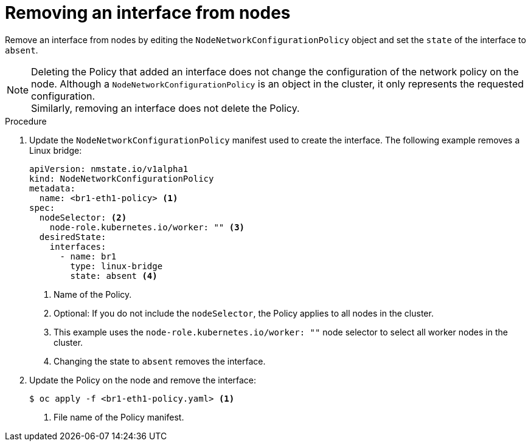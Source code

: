 // Module included in the following assemblies:
//
// * virt/node_network/virt-updating-node-network-config.adoc

[id="virt-removing-interface-from-nodes_{context}"]
= Removing an interface from nodes

Remove an interface from nodes by editing the `NodeNetworkConfigurationPolicy` object and set
the `state` of the interface to `absent`.

[NOTE]
====
Deleting the Policy that added an interface does not change the configuration of the network policy on the node.
Although a `NodeNetworkConfigurationPolicy` is an object in the cluster, it only represents the requested configuration. +
Similarly, removing an interface does not delete the Policy.
====

.Procedure

. Update the `NodeNetworkConfigurationPolicy` manifest used to create the interface. The following example removes a Linux bridge:
+
[source,yaml]
----
apiVersion: nmstate.io/v1alpha1
kind: NodeNetworkConfigurationPolicy
metadata:
  name: <br1-eth1-policy> <1>
spec:
  nodeSelector: <2>
    node-role.kubernetes.io/worker: "" <3>
  desiredState:
    interfaces:
      - name: br1
        type: linux-bridge
        state: absent <4>
----
<1> Name of the Policy.
<2> Optional: If you do not include the `nodeSelector`, the Policy applies to all nodes in the cluster.
<3> This example uses the `node-role.kubernetes.io/worker: ""` node selector to select all worker nodes in the cluster.
<4> Changing the state to `absent` removes the interface.

. Update the  Policy on the node and remove the interface:
+
[source,terminal]
----
$ oc apply -f <br1-eth1-policy.yaml> <1>
----
<1> File name of the Policy manifest.
